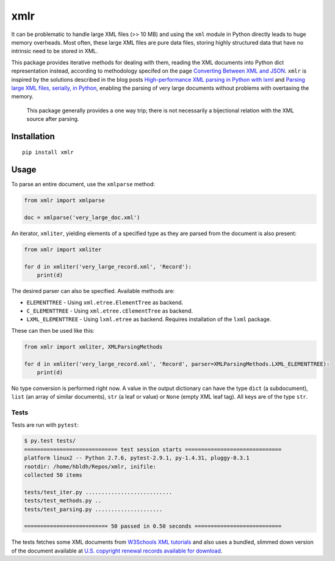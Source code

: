 xmlr
====

|Build Status| |Coverage Status|

It can be problematic to handle large XML files (>> 10 MB) and using the
``xml`` module in Python directly leads to huge memory overheads. Most
often, these large XML files are pure data files, storing highly
structured data that have no intrinsic need to be stored in XML.

This package provides iterative methods for dealing with them, reading
the XML documents into Python dict representation instead, according to
methodology specifed on the page `Converting Between XML and JSON
<http://www.xml.com/lpt/a/1658>`_. ``xmlr`` is inspired by the solutions
described in the blog posts `High-performance XML parsing in Python with lxml
<https://www.ibm.com/developerworks/xml/library/x-hiperfparse/>`_ and
`Parsing large XML files, serially, in Python
<http://boscoh.com/programming/reading-xml-serially.html>`_,
enabling the parsing of very large documents without problems with
overtaxing the memory.

.. pull-quote::

    This package generally provides a one way trip; there is not necessarily
    a bijectional relation with the XML source after parsing.

Installation
------------

::

    pip install xmlr

Usage
-----

To parse an entire document, use the ``xmlparse`` method:

.. code:: python

    from xmlr import xmlparse

    doc = xmlparse('very_large_doc.xml')

An iterator, ``xmliter``, yielding elements of a specified type as they
are parsed from the document is also present:

.. code:: python

    from xmlr import xmliter

    for d in xmliter('very_large_record.xml', 'Record'):
        print(d)

The desired parser can also be specified. Available methods are:

-  ``ELEMENTTREE`` - Using ``xml.etree.ElementTree`` as backend.
-  ``C_ELEMENTTREE`` - Using ``xml.etree.cElementTree`` as backend.
-  ``LXML_ELEMENTTREE`` - Using ``lxml.etree`` as backend. Requires
   installation of the ``lxml`` package.

These can then be used like this:

.. code:: python

    from xmlr import xmliter, XMLParsingMethods

    for d in xmliter('very_large_record.xml', 'Record', parser=XMLParsingMethods.LXML_ELEMENTTREE):
        print(d)

No type conversion is performed right now. A value in the output
dictionary can have the type ``dict`` (a subdocument), ``list`` (an
array of similar documents), ``str`` (a leaf or value) or ``None``
(empty XML leaf tag). All keys are of the type ``str``.

Tests
~~~~~

Tests are run with ``pytest``:

.. code:: bash

    $ py.test tests/
    ============================= test session starts ==============================
    platform linux2 -- Python 2.7.6, pytest-2.9.1, py-1.4.31, pluggy-0.3.1
    rootdir: /home/hbldh/Repos/xmlr, inifile:
    collected 50 items

    tests/test_iter.py ...........................
    tests/test_methods.py ..
    tests/test_parsing.py .....................

    ========================== 50 passed in 0.50 seconds ===========================

The tests fetches some XML documents from `W3Schools XML tutorials`_ and
also uses a bundled, slimmed down version of the document available at
`U.S. copyright renewal records available for download
<http://booksearch.blogspot.se/2008/06/us-copyright-renewal-records-available.html>`_.


.. _W3Schools XML tutorials: http://www.w3schools.com/xml/xml_examples.asp

.. |Build Status| image:: https://travis-ci.org/hbldh/xmlr.svg?branch=master
   :target: https://travis-ci.org/hbldh/xmlr
.. |Coverage Status| image:: https://coveralls.io/repos/github/hbldh/xmlr/badge.svg?branch=master
   :target: https://coveralls.io/github/hbldh/xmlr?branch=master


